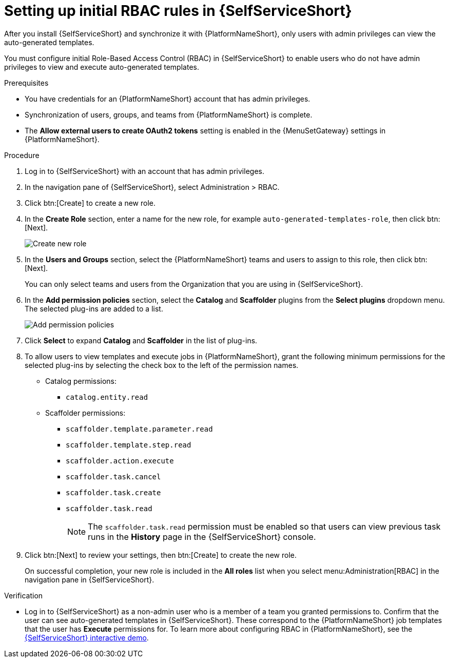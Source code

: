 :_mod-docs-content-type: PROCEDURE

[id="self-service-initial-rbac-setup_{context}"]
= Setting up initial RBAC rules in {SelfServiceShort}

[role="_abstract"]
After you install {SelfServiceShort} and synchronize it with {PlatformNameShort},
only users with admin privileges can view the auto-generated templates.

You must configure initial Role-Based Access Control (RBAC) in {SelfServiceShort}
to enable users who do not have admin privileges to view and execute auto-generated templates.

.Prerequisites

* You have credentials for an {PlatformNameShort} account that has admin privileges.
* Synchronization of users, groups, and teams from {PlatformNameShort} is complete.
* The *Allow external users to create OAuth2 tokens* setting is enabled in the {MenuSetGateway} settings in {PlatformNameShort}.

.Procedure

. Log in to {SelfServiceShort} with an account that has admin privileges.
. In the navigation pane of {SelfServiceShort}, select Administration > RBAC. 
. Click btn:[Create] to create a new role.
. In the *Create Role* section, enter a name for the new role, for example
`auto-generated-templates-role`, then click btn:[Next].
+
image::self-service-create-new-rbac-role.png[Create new role]
. In the *Users and Groups* section,
select the {PlatformNameShort} teams and users to assign to this role, then click btn:[Next].
+
You can only select teams and users from the Organization that you are using in {SelfServiceShort}.
. In the *Add permission policies* section,
select the *Catalog* and *Scaffolder* plugins from the *Select plugins* dropdown menu.
The selected plug-ins are added to a list.
+
image::self-service-add-permission-policies.png[Add permission policies]
. Click *Select* to expand *Catalog* and *Scaffolder* in the list of plug-ins.
. To allow users to view templates and execute jobs in {PlatformNameShort},
grant the following minimum permissions for the selected plug-ins by selecting the check box to the left of the permission names.
** Catalog permissions:
*** `catalog.entity.read`
** Scaffolder permissions:
*** `scaffolder.template.parameter.read`
*** `scaffolder.template.step.read`
*** `scaffolder.action.execute`
*** `scaffolder.task.cancel`
*** `scaffolder.task.create`
*** `scaffolder.task.read`
+
[NOTE]
====
The `scaffolder.task.read` permission must be enabled so that users can view previous task runs in the *History* page in the {SelfServiceShort} console.
====
. Click btn:[Next] to review your settings, then btn:[Create] to create the new role. 
+
On successful completion, your new role is included in the *All roles* list when you select
menu:Administration[RBAC] in the navigation pane in {SelfServiceShort}.

.Verification

* Log in to {SelfServiceShort} as a non-admin user who is a member of a team you granted permissions to.
Confirm that the user can see auto-generated templates in {SelfServiceShort}.
These correspond to the {PlatformNameShort} job templates that the user has *Execute* permissions for. To learn more about configuring RBAC in {PlatformNameShort}, see the link:https://interact.redhat.com/share/RZM69zpDpc5ymd63pMQv[{SelfServiceShort} interactive demo].
